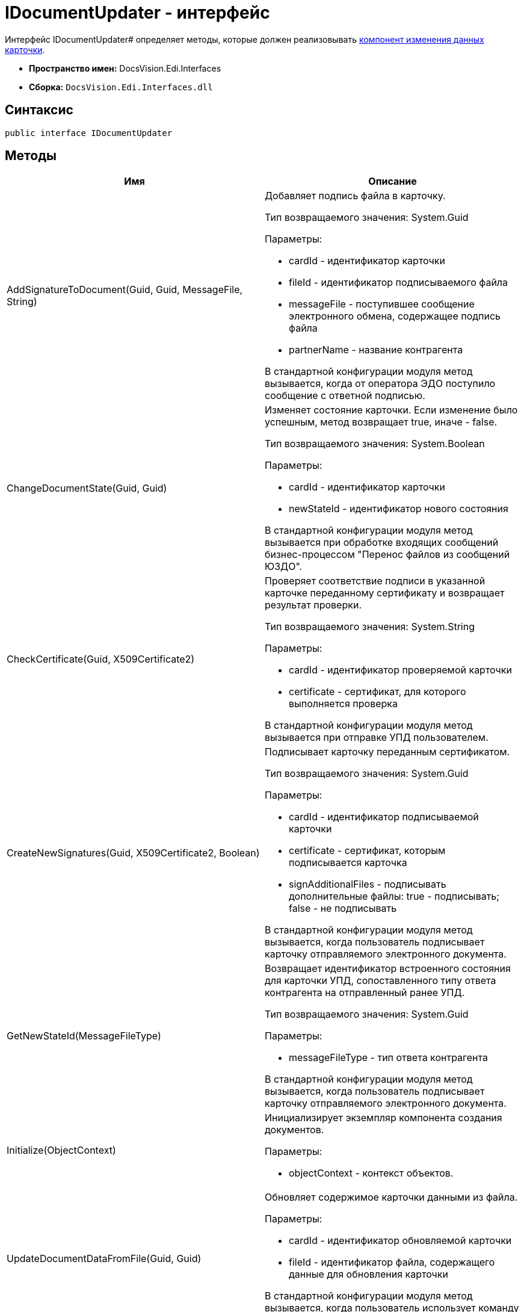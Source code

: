 = IDocumentUpdater - интерфейс

Интерфейс IDocumentUpdater# определяет методы, которые должен реализовывать xref:card-data-editing.adoc[компонент изменения данных карточки].

* *Пространство имен:* DocsVision.Edi.Interfaces
* *Сборка:* `DocsVision.Edi.Interfaces.dll`

== Синтаксис

[source,csharp]
----
public interface IDocumentUpdater
----

== Методы

[cols=",",options="header",]
|===
|Имя |Описание
|AddSignatureToDocument(Guid, Guid, MessageFile, String) a|
Добавляет подпись файла в карточку.

Тип возвращаемого значения: System.Guid

Параметры:

* cardId - идентификатор карточки
* fileId - идентификатор подписываемого файла
* messageFile - поступившее сообщение электронного обмена, содержащее подпись файла
* partnerName - название контрагента

В стандартной конфигурации модуля метод вызывается, когда от оператора ЭДО поступило сообщение с ответной подписью.

|ChangeDocumentState(Guid, Guid) a|
Изменяет состояние карточки. Если изменение было успешным, метод возвращает true, иначе - false.

Тип возвращаемого значения: System.Boolean

Параметры:

* cardId - идентификатор карточки
* newStateId - идентификатор нового состояния

В стандартной конфигурации модуля метод вызывается при обработке входящих сообщений бизнес-процессом "Перенос файлов из сообщений ЮЗДО".

|CheckCertificate(Guid, X509Certificate2) a|
Проверяет соответствие подписи в указанной карточке переданному сертификату и возвращает результат проверки.

Тип возвращаемого значения: System.String

Параметры:

* cardId - идентификатор проверяемой карточки
* certificate - сертификат, для которого выполняется проверка

В стандартной конфигурации модуля метод вызывается при отправке УПД пользователем.

|CreateNewSignatures(Guid, X509Certificate2, Boolean) a|
Подписывает карточку переданным сертификатом.

Тип возвращаемого значения: System.Guid

Параметры:

* cardId - идентификатор подписываемой карточки
* certificate - сертификат, которым подписывается карточка
* signAdditionalFiles - подписывать дополнительные файлы: true - подписывать; false - не подписывать

В стандартной конфигурации модуля метод вызывается, когда пользователь подписывает карточку отправляемого электронного документа.

|GetNewStateId(MessageFileType) a|
Возвращает идентификатор встроенного состояния для карточки УПД, сопоставленного типу ответа контрагента на отправленный ранее УПД.

Тип возвращаемого значения: System.Guid

Параметры:

* messageFileType - тип ответа контрагента

В стандартной конфигурации модуля метод вызывается, когда пользователь подписывает карточку отправляемого электронного документа.

|Initialize(ObjectContext) a|
Инициализирует экземпляр компонента создания документов.

Параметры:

* objectContext - контекст объектов.

|UpdateDocumentDataFromFile(Guid, Guid) a|
Обновляет содержимое карточки данными из файла.

Параметры:

* cardId - идентификатор обновляемой карточки
* fileId - идентификатор файла, содержащего данные для обновления карточки

В стандартной конфигурации модуля метод вызывается, когда пользователь использует команду *Заполнить данные из файла* в карточке УПД.

|===
